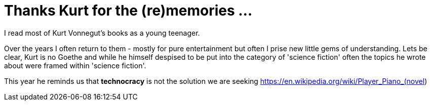 = Thanks Kurt for the (re)memories ...

I read most of Kurt Vonnegut's books as a young teenager. 

Over the years I often return to them - mostly for pure entertainment but often I prise new little gems of understanding. Lets be clear, Kurt is no Goethe and while he himself despised to be put into the category of 'science fiction' often the topics he wrote about were framed within 'science fiction'.

This year he reminds us that *technocracy* is not the solution we are seeking https://en.wikipedia.org/wiki/Player_Piano_(novel)

 